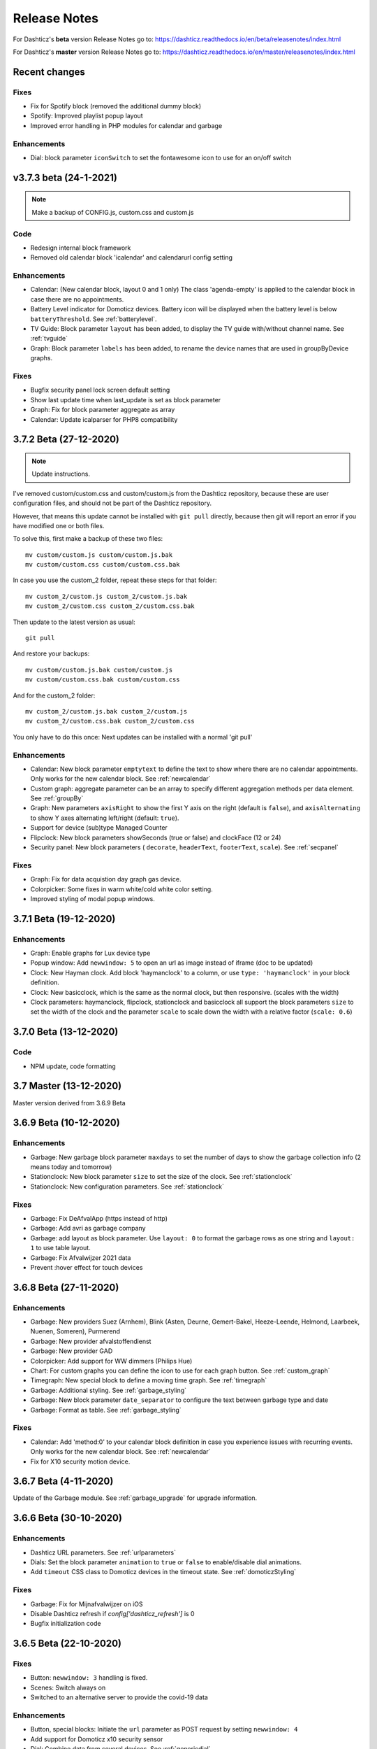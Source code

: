 Release Notes
=============

For Dashticz's **beta** version Release Notes go to: https://dashticz.readthedocs.io/en/beta/releasenotes/index.html

For Dashticz's **master** version Release Notes go to: https://dashticz.readthedocs.io/en/master/releasenotes/index.html

Recent changes
--------------

Fixes
~~~~~~

* Fix for Spotify block (removed the additional dummy block)
* Spotify: Improved playlist popup layout
* Improved error handling in PHP modules for calendar and garbage

Enhancements
~~~~~~~~~~~~

* Dial: block parameter ``iconSwitch`` to set the fontawesome icon to use for an on/off switch

v3.7.3 beta (24-1-2021)
-----------------------

.. note :: Make a backup of CONFIG.js, custom.css and custom.js

Code
~~~~

* Redesign internal block framework
* Removed old calendar block 'icalendar' and calendarurl config setting

Enhancements
~~~~~~~~~~~~

* Calendar: (New calendar block, layout 0 and 1 only) The class 'agenda-empty' is applied to the calendar block in case there are no appointments.
* Battery Level indicator for Domoticz devices. Battery icon will be displayed when the battery level is below ``batteryThreshold``. See :ref:`batterylevel`. 
* TV Guide: Block parameter ``layout`` has been added, to display the TV guide with/without channel name. See :ref:`tvguide`
* Graph: Block parameter ``labels`` has been added, to rename the device names that are used in groupByDevice graphs.

Fixes
~~~~~~

* Bugfix security panel lock screen default setting
* Show last update time when last_update is set as block parameter
* Graph: Fix for block parameter aggregate as array
* Calendar: Update icalparser for PHP8 compatibility


3.7.2 Beta (27-12-2020)
-----------------------

.. note:: Update instructions.

I've removed custom/custom.css and custom/custom.js from the Dashticz repository,  because these are user configuration files, and should not be part of the Dashticz repository.

However, that means this update cannot be installed with ``git pull`` directly, because then git will report an error if you have modified one or both files.

To solve this, first make a backup of these two files::

  mv custom/custom.js custom/custom.js.bak
  mv custom/custom.css custom/custom.css.bak

In case you use the custom_2 folder, repeat these steps for that folder::

  mv custom_2/custom.js custom_2/custom.js.bak
  mv custom_2/custom.css custom_2/custom.css.bak

Then update to the latest version as usual::

  git pull

And restore your backups::

  mv custom/custom.js.bak custom/custom.js
  mv custom/custom.css.bak custom/custom.css

And for the custom_2 folder::

  mv custom_2/custom.js.bak custom_2/custom.js
  mv custom_2/custom.css.bak custom_2/custom.css

You only have to do this once: Next updates can be installed with a normal 'git pull'


Enhancements
~~~~~~~~~~~~

* Calendar: New block parameter ``emptytext`` to define the text to show where there are no calendar appointments. Only works for the new calendar block. See :ref:`newcalendar`
* Custom graph: aggregate parameter can be an array to specify different aggregation methods per data element. See :ref:`groupBy`
* Graph: New parameters ``axisRight`` to show the first Y axis on the right (default is ``false``), and ``axisAlternating`` to show Y axes alternating left/right (default: ``true``).
* Support for device (sub)type Managed Counter
* Flipclock: New block parameters showSeconds (true or false) and clockFace (12 or 24)
* Security panel: New block parameters ( ``decorate``, ``headerText``, ``footerText``, ``scale``). See :ref:`secpanel`

Fixes
~~~~~~

* Graph: Fix for data acquistion day graph gas device.
* Colorpicker: Some fixes in warm white/cold white color setting.
* Improved styling of modal popup windows.


3.7.1 Beta (19-12-2020)
-----------------------

Enhancements
~~~~~~~~~~~~

* Graph: Enable graphs for Lux device type
* Popup window: Add ``newwindow: 5`` to open an url as image instead of iframe (doc to be updated)
* Clock: New Hayman clock. Add block 'haymanclock' to a column, or use ``type: 'haymanclock'`` in your block definition.
* Clock: New basicclock, which is the same as the normal clock, but then responsive. (scales with the width)
* Clock parameters: haymanclock, flipclock, stationclock and basicclock all support the block parameters ``size`` to set the width of the clock and the parameter ``scale`` to scale down the width with a relative factor (``scale: 0.6``)

3.7.0 Beta (13-12-2020)
-----------------------

Code
~~~~~

* NPM update, code formatting

3.7 Master (13-12-2020)
------------------------

Master version derived from 3.6.9 Beta

3.6.9 Beta (10-12-2020)
------------------------

Enhancements
~~~~~~~~~~~~

* Garbage: New garbage block parameter ``maxdays`` to set the number of days to show the garbage collection info (2 means today and tomorrow) 
* Stationclock: New block parameter ``size`` to set the size of the clock. See :ref:`stationclock`
* Stationclock: New configuration parameters. See :ref:`stationclock`

Fixes
~~~~~~

* Garbage: Fix DeAfvalApp (https instead of http)
* Garbage: Add avri as garbage company
* Garbage: add layout as block parameter. Use ``layout: 0`` to format the garbage rows as one string and ``layout: 1`` to use table layout.
* Garbage: Fix Afvalwijzer 2021 data
* Prevent :hover effect for touch devices

3.6.8 Beta (27-11-2020)
------------------------

Enhancements
~~~~~~~~~~~~

* Garbage: New providers Suez (Arnhem), Blink (Asten, Deurne, Gemert-Bakel, Heeze-Leende, Helmond, Laarbeek, Nuenen, Someren), Purmerend
* Garbage: New provider afvalstoffendienst
* Garbage: New provider GAD
* Colorpicker: Add support for WW dimmers (Philips Hue)
* Chart: For custom graphs you can define the icon to use for each graph button. See :ref:`custom_graph`
* Timegraph: New special block to define a moving time graph. See :ref:`timegraph`
* Garbage: Additional styling. See :ref:`garbage_styling`
* Garbage: New block parameter ``date_separator`` to configure the text between garbage type and date
* Garbage: Format as table. See :ref:`garbage_styling`

Fixes
~~~~~~

* Calendar: Add 'method:0' to your calendar block definition in case you experience issues with recurring events. Only works for the new calendar block. See :ref:`newcalendar`
* Fix for X10 security motion device.

3.6.7 Beta (4-11-2020)
------------------------

Update of the Garbage module. See :ref:`garbage_upgrade` for upgrade information.

3.6.6 Beta (30-10-2020)
------------------------

Enhancements
~~~~~~~~~~~~

* Dashticz URL parameters. See :ref:`urlparameters`
* Dials: Set the block parameter ``animation`` to ``true`` or ``false`` to enable/disable dial animations.
* Add ``timeout`` CSS class to Domoticz devices in the timeout state. See :ref:`domoticzStyling`
 
Fixes
~~~~~~~

* Garbage: Fix for Mijnafvalwijzer on iOS
* Disable Dashticz refresh if `config['dashticz_refresh']` is 0
* Bugfix initialization code

3.6.5 Beta (22-10-2020)
------------------------

Fixes
~~~~~~~

* Button: ``newwindow: 3`` handling is fixed.
* Scenes: Switch always on
* Switched to an alternative server to provide the covid-19 data

Enhancements
~~~~~~~~~~~~

* Button, special blocks: Initiate the ``url`` parameter as POST request by setting ``newwindow: 4``
* Add support for Domoticz x10 security sensor
* Dial: Combine data from several devices. See :ref:`genericdial`

3.6.4 Beta (6-10-2020)
----------------------

Fixes
~~~~~

* PV Output Temp device.
  
Update notes
~~~~~~~~~~~~

* The icon for PV Output blocks are not automatically set to 'fas fa-sun' anymore. You still can do this manually in a block definition. In a future version I'll improve the default settings for Domoticz device types.

3.6.3 Beta
-----------

Enhancements
~~~~~~~~~~~~

* Set config setting ``security_panel_lock`` to ``2`` to activate security panel lock in 'Armed Home' mode as well.
* Dial type now enabled for most devices. See :ref:`genericdial`

Fixes
~~~~~

* Remove scroll bar of the modal security panel (security panel lock)
* New config setting ``use_cors`` to enable CORS proxy for OWM. Set to ``true`` on Android 4.4.2.
* Garbage: recycleapp

3.6.2 Beta
----------

Fixes
~~~~~

* Fix for graph issues in 3.6

3.6.1 Beta
----------

Enhancements
~~~~~~~~~~~~

* Custom HTML block. See :ref:`customhtml`

3.6.0 Beta
----------
Beta version, same as 3.6 master.

Code
~~~~~

* Update of the external js modules

3.6 Master
----------

Enhancements
~~~~~~~~~~~~

* New Dashticz config parameter 'swiper_touch_move' to disable/enable swiping the screen on touch
* Graph: The 'today' button now shows the full day data. The range 'day'still exists as well, which still can be used in custom graphs.
* Add support for device with subtype 'Current'
* Popup graphs enabled by default for most block types. To disable a popup graph, add ``graph: false`` to the block definition.

Code
~~~~~

* Update FontAwesome to 5.14.0

Fixes
~~~~~

  * Camera block 
  * Garbage: Ophaalkalender (BE) doesn't work anymore. It has been replaced by recycleapp.
  * Security panel home symbol.
  * Garbage: Meerlanden switched to ximmio as garbage data provider
  * Garbage: Fixed method to retrieve data from mijnafvalwijzer
  * Fixed use_favorites config setting. Changed default to false, meaning all devices will be available for Dashticz.
  * Remove CORS for OWM data

3.5.2 Beta
-----------

Enhancements
~~~~~~~~~~~~

* New colorpicker for RGB devices, including support for whites. The ``no_rgb`` setting is absolete. See :ref:`colorpicker`

Fixes
~~~~~

* Fix for Omrin garbage provider
* Fix for Venlo garbage provider

Code
~~~~~

* Update to jquery 3.5.1

3.5.1 Beta
-----------

Enhancements
  * Domoticz textblocks, traffic, trafficinfo, longfonds and public transport now support the block parameters ``url``, ``newwindow``, ``forcerefresh`` and ``password`` giving it the same behavior as a button if you want to open an url on click.

Fixes
  * Change traffic info provider for traffic block

3.5.0 Beta
-----------

Same as 3.5 Master

3.5 Master
--------------

New master release derived from 3.4.10 beta.

See the release notes for the beta releases below for all changes.

3.4.10 (Beta) (7-6-2020)
---------------------------

Enhancements
  * Japanese language support (preliminary)
  * Improved Camera block . See :ref:`cameras`

Fixes
  * Stop called twice for Blinds stop button
  * Improve Dial representation on Android devices
  * Improved graph groupBy function

3.4.9.1 (Beta) (26-5-2020)
--------------------------
Fixes
  * Several bug fixes

3.4.9 (Beta) (25-5-2020)
------------------------

Fixes
  * Improved number formatting for graph header and tooltip. See :ref:`graphNumberFormat`
  * Block definition with custom keys: consistency in block selection for subdevices, CSS class application and function names in custom.js. This may result in a breaking change. See :ref:`v349`

3.4.8 (Beta) (20-5-2020)
------------------------

Enhancements
  * Improved trafficinfo layout

Fixes
  * IE11 support
  * iOS9 support

Code
  * Standardized formatting of source code
  * Removed eslint warnings (first batch)  

3.4.7 (Beta) (18-5-2020)
------------------------

Enhancements
  * Support for Dials. See :ref:`dial`

Fixes
  * Refresh of graph while in standby

3.4.6 (Beta) (13-5-2020)
------------------------

Enhancements
  * Enable graphs for Voltage and Distance devices
  * Parameter ``timeformat`` to configure time format for 'alarmmeldingen'. See :ref:`customalarmmeldingen`
  * TV guide (Dutch: tvgids) made clickable
  * More options to customize the graph header. See :ref:`customheader`

Fixes
  * Fix for ANWB Traffic Info (new API)
  * Fix for recurring calendar events (older than 3 year, without end date)

3.4.5 (Beta) (23-4-2020)
------------------------

Fixes
  * Garbage: Cure moved to 'mijnafvalwijzer'
  * Synchronization Domoticz security panel state
  * Bug fix popup chart refresh

3.4.4 (Beta) (18-4-2020)
-------------------------

Enhancements
  * Add 'Current' Domoticz device type.
  * Improved security panel. See <todo>

Fixes
  * Fix for refresh of Scenes/Groups and some temperature sensors

3.4.3 (Beta) (9-4-2020)
-----------------------

Enhancements
  * New calendar layout. See :ref:`newcalendar`

Fixes
  * Group/scene status refresh
  * Unit parameter, which can be used for formatting the value of some Domoticz devices. See :ref:`formatting`

3.4.2 (Beta) (3-4-2020)
------------------------

Enhancements
  * Add dewpoint block for TempHumBar devices
  * Corona block type
  * Custom header for graph blocks. See :ref:`customheader`
  * Camera block. See :ref:`cameras`

Fixes
  * Calendar recurring events (experimental)

Internal
  * Refactoring blocktypes

3.4.1 (Beta)
---------------

.. note:: Breaking changes. See :ref:`v341` for update instuctions

Redesign
  * Domoticz blocks: inline blocks. Use ``idx`` as parameter in your block definition to indicate the block is a domoticz device. See :ref:`v341`

Enhancements
  * Support for showing a graph more than once on the dashboard.
  * Support for RGBWZ devices
  * Omrin garbage company
  * Calendar: Optionally display start time only by setting ``startonly`` block parameter
  * New block parameter ``password`` to password protect switches, buttons, thermostats, sliders.
  * Filter parameter for the news block. Define as block parameter. Example:
    
  ::  

      blocks['my_news'] {
        feed: 'http://www.nu.nl/rss/Algemeen',
        filter : '5 items',  // to only show the 5 latest news items, or:
        filter: '2 days',    // to only show news items of the last 2 days, or:
        filter: '1 month',   // to only show news items from last month
      }

  * New special block: alarmmeldingen (Dutch). See :ref:`customalarmmeldingen`
  * Update other blocks from ``custom.js`` functions by calling ``Dashticz.setBlock``. See :ref:`setblock`

Fixes
  * Requests to Domoticz will not be send via a websocket connection (not reliable)
  * Fix for Evo devices
  * Improved the height adjustment of a news block with inline images
  * Fix for updating devices via ``getStatus_idx`` in ``custom.js``
  * Fix for initial update of block defined by ``getBlock_<idx>()`` in ``custom.js``

3.4.0 Beta (8-2-2020)
---------------------

Enhancements
  * Websocket interface for Domoticz version > 4.11000 to receive instant device updates. See :ref:`websocket`
  * The News block will show the inline images. By setting the news block parameter 'showimages: false' the inline images will be hidden.  See :ref:`newsconfig`
  * graph and multigraph have been combined into the same graph block. See :ref:`dom_graphs`.

In case you update from 3.3.5 beta: The parameter ``multigraphTypes`` has been replaced by ``graphTypes``

Optimizations
  * Dashticz will only receive the updates for devices that changed since the previous update. This will increase responsiveness. In the previous version Dashticz received all device info at every update (default 5 second cycle).



3.3.5 Beta (28-1-2020)
----------------------

Fixes
  * Garbage Uden
  * Restored PHP5 compatible ical library next to the PHP7 library.
    The PHP5 library is selected automatically on systems with PHP version lower than 7.1.
    The PHP5 library doesn't show yearly recurring events correctly.

3.3.4 Beta (22-1-2020)
----------------------

Enhancements:
  * Multigraph functionality. See :ref:`dom_graphs`.

3.3.3.1 Master (4-2-2020)
-------------------------

Fixes
  * Garbage Uden
  * Reenabled PHP5 calendar module

3.3.3 Master (22-1-2020)
------------------------

Fixes
  * New PHP ical library to solve issue with recurring events. Note: PHP 7.1 or higher is required.

3.3.2 Master (18-1-2020)
------------------------
Master version derived from 3.3.1 beta.

If you are upgrading from a previous master version please read :ref:`v320`.

Additional fixes
  * Fix standby screen in case of single screen.

3.3.1 Beta (13-1-2020)
----------------------

Enhancements
  * Complete dimmer block is clickable (not just the icon)

Fixes
  * Multiple stationclocks
  * Background fill complete screen in case of single screen
  * Add dimmer for RGBWWZ devices
  * TwenteMilieu garbage collection
  * Bar-afvalbeheer garbage collection (for Barendrecht, Rhoon). Use 'barafvalbeheer' as garbage_company.

3.3.0 Beta (5-1-2020)
---------------------

Enhancements
  * Evohome support. See :ref:`Evohome`

Fixes
  * Improved error handling
  * Improved handling of chart data
  * Almere garbage
  * Login screen background image

3.2.1 (10-12-2019)
------------------

Enhancements
  * Addition of special block 'secpanel' which adds a Domoticz like security panel. See :ref:`secpanel`

Fixes
  * Swiper transition effect
  * Update to latest jQuery version to solve security alert

3.2.0
-----------

.. warning :: Breaking changes

Main change:
  * Standardization of the html template for special blocks. See :ref:`v320`

Other changes:
  * Enable swiper for mobile devices
  * Update to swiper 5.2.0. Added the config parameters ``vertical_scroll`` and ``enable_swiper`` to control swiping and scrolling behavior. See :ref:`ConfigParams`
  * Bundle most external dependencies (webpack, babel, package.json)

Fixes
  * Calendar: Improved handling for recurring events
  * Blinds: Fix for custom icons

3.1.2 (26-10-2019)
------------------

Enhancements
  * Improved calendar layout for full day events. Added timezone adjust parameters.

Fixes
  * Fix for loading Dashticz without external network
  * Load Sonarr images via CORS proxy

3.1.1 (15-10-2019)
------------------

Enhancements
  * Show calendar with table formatting by setting blockparameter ``calFormat:1``. See :ref:`calTable`
  * Session Time Out option
  
Fixes
  * Graph for barometer device
  * Almere garbage provider
  * Wind speed unit interpretation in case of non default Domoticz setting
  * Protect parameter for dimmers.
  * Removal of ES6 dependency (introduced by the graph update)

Upgrading from earlier versions:

buttons:
  Use the btnimage parameter instead of the image parameter.
  The parameter ``isimage`` is not used anymore.

3.1.0 (18-9-2019)
-----------------

Enhancements
  * New config setting ``'start_page'`` to set Dashticz start page number
  * New parameter ``'scrollbars'`` to set scrollbars in frame. See :ref:`Frames`
  * New graph module. It's not completely backwards compatible. Especialy styling will be different. See :ref:`dom_graphs`

Fixes
  * Faster initial display of the Dashticz dashboard.

3.0.6 (28-8-2019)
-----------------
Enhancements
  * OpenWeatherMap module: support for using the city id as city name
  * Icon/image options for blocktitles

Fixes
  * Docker PHP timezone
  * News update in standby
  * Robustness install script and makefile
  * Auto restart docker container after reboot
  * Documentation updates (Thanks to HansieNL)

3.0.5 (4-8-2019)
------------------
  * Update of documentation.
  * Improvements in the automatic installation script.

3.0.4 (1-8-2019)
------------------
Main changes:
  * New Domoticz Github location: https://github.com/Dashticz/dashticz
  * New graph options to set the graph appearance. See :ref:`dom_graphs`.

Fixes:
  * OWM Weather layout
  
3.0.3 (20-7-2019)
-----------------
Main changes:
  * Fixed the broken Spotify module
  * Improved layout (icon size for certain screen widths)

3.0.2 (19-7-2019)
-----------------
Main changes:
  * New block parameters (textOn, textOff, imageOn, imageOff, iconOn, iconOff) to control the display of block text, icons and images depending on the device state.

3.0.1 (25-6-2019)
-----------------

Main changes (thanks to Steven):
  * New special block: Traffic information based on providers, ANWB is the first one. See :ref:`trafficinfo`.
  * Additional filter options for the public transport module. See :ref:`publictransport`. 

Fixes:
  * Update of the installation script. See :ref:`AutomaticInstall`

3.0.0 (13-6-2019)
-----------------
This is the first Dashticz v3 release.

Main change: New Domoticz Github location: https://github.com/dashticzv3/dashticz_v3

New functionality:

* Change in ``forcerefresh`` parameter of a button to support cheap Chinese webcams.
* Support for TempBaro device
* Sizing the y-axis of the graph to relevant data
* Adding possibility to draw graph data for Qubino ZMNHTDx Smart meter
* Add bar graph type option.
* Streamplayer: Add class when in playing state to enable styling via custom.css
* Radio streaming image (radio-streaming.png)

Fixes:

* Make index2.html consistent with index.html
* Streamplayer error handling

2.5.9 (11-3-2019)
------------------
New functionality:

* Caching prevention mechanism also applied to button popup frame (``forcerefresh`` parameter)
* Added Air Quality as graph type (and CO2 as graph property)
* Support of RGB dimmers (RGBW and RGBWW dimmers were supported already)
* Added confirmation option for switches (See ``confirmation`` parameter in Domoticz blocks)

Small fix:

* TwenteMilieu garbage pickup dates


2.5.8 (8-3-2019)
----------------
Small fixes:

* Prevent caching of the version info.

2.5.6 and 2.5.7
---------------

* Graph improvements. See :ref:`dom_graphs` for usage description. 

  * Selection of values you want to show in a graph via the graphTypes parameter. See :ref:`dom_blockparameters`.
  * Support for the ``title`` and ``width`` parameter in a graph block.

* Additional mechanism to prevent caching of images in a button via the ``forcerefresh`` parameter. See :ref:`forcerefresh`.

* Change background color for active 'slide' button. See :ref:`slidebutton`.

* Flash on change. See  :ref:`Flashonchange`.
  
  If you have defined the flash parameter for a device-block, then the block will flash on change.
  The formatting of the flash can be modified via the class ``.blockchange`` in your ``custom.css``.

  The parameter ``config['blink_color']`` is (temporarily?) not used anymore.
  (reason: the apply background mechanism didn't work for non-touch devices)

* Improved layout of blinds
* Update of Romanian language
* Update to FontAwesome 5.7.2
* Fix for some RFX meters (incl. water meter)
